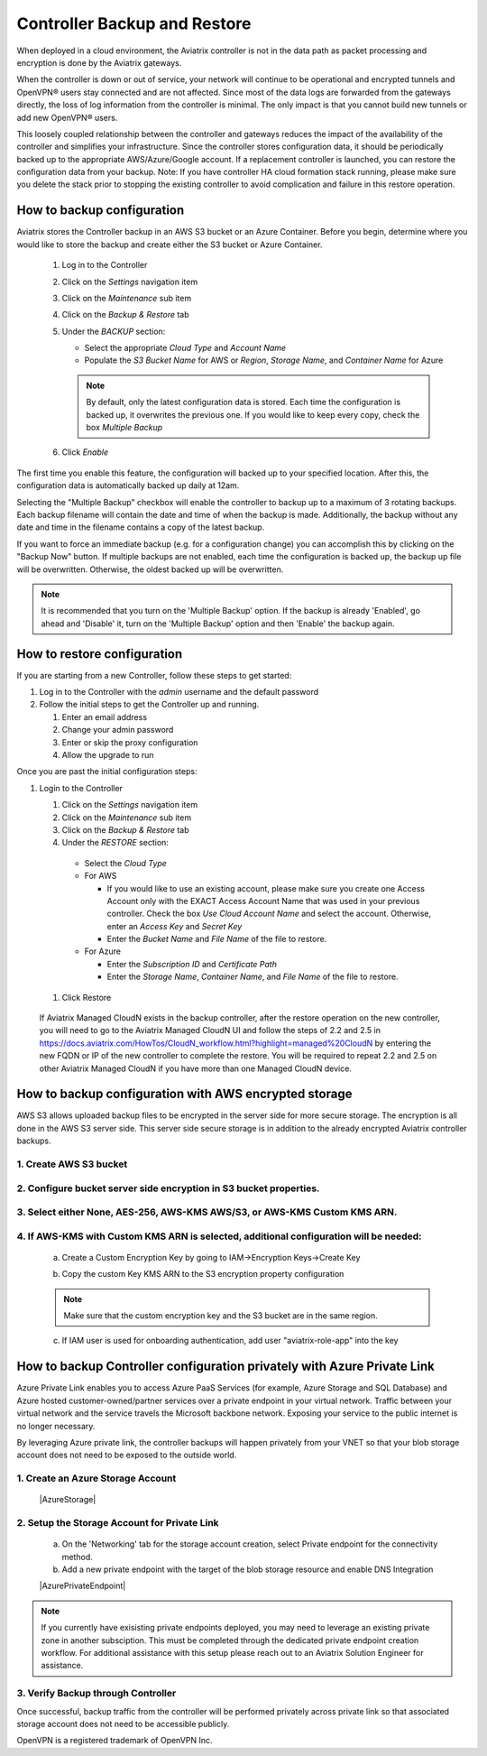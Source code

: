 ﻿.. meta::
   :description: controller HA
   :keywords: controller high availability, controller HA, AWS VPC peering

###################################
Controller Backup and Restore
###################################

When deployed in a cloud environment, the Aviatrix controller is not in the data path as packet processing and encryption is done by the Aviatrix gateways.

When the controller is down or out of service, your network will continue to be operational and encrypted tunnels and OpenVPN® users stay connected and are not affected. Since most of the data logs are forwarded from the gateways directly, the loss of log information from the controller is minimal. The only impact is that you cannot build new tunnels or add new OpenVPN® users.

This loosely coupled relationship between the controller and gateways reduces the impact of the availability of the controller and simplifies your infrastructure. Since the controller stores configuration data, it should be periodically backed up to the appropriate AWS/Azure/Google account. If a replacement controller is launched, you can restore the configuration data from your backup. Note: If you have controller HA cloud formation stack running, please make sure you delete the stack prior to stopping the existing controller to avoid complication and failure in this restore operation.


How to backup configuration 
---------------------------

Aviatrix stores the Controller backup in an AWS S3 bucket or an Azure Container.  Before you begin, determine where you would like to store the backup and create either the S3 bucket or Azure Container.

  #. Log in to the Controller
  #. Click on the `Settings` navigation item
  #. Click on the `Maintenance` sub item
  #. Click on the `Backup & Restore` tab
  #. Under the `BACKUP` section:

     - Select the appropriate `Cloud Type` and `Account Name`
     - Populate the `S3 Bucket Name` for AWS or `Region`, `Storage Name`, and `Container Name` for Azure

     .. note::

        By default, only the latest configuration data is stored. Each time the configuration is backed up, it overwrites the previous one.
        If you would like to keep every copy, check the box `Multiple Backup`

  #. Click `Enable`

     |imageBackupAWS|
  
The first time you enable this feature, the configuration will backed up to your specified location. After this, the configuration data is automatically backed up daily at 12am.

Selecting the "Multiple Backup" checkbox will enable the controller to backup up to a maximum of 3 rotating backups. Each backup filename will contain the date and time of when the backup is made. Additionally, the backup without any date and time in the filename contains a copy of the latest backup.

If you want to force an immediate backup (e.g. for a configuration change) you can accomplish this by clicking on the "Backup Now" button. If multiple backups are not enabled, each time the configuration is backed up, the backup up file will be overwritten. Otherwise, the oldest backed up will be overwritten.

.. note::

   It is recommended that you turn on the 'Multiple Backup' option. If the backup is already 'Enabled', go ahead and 'Disable' it, turn on the 'Multiple Backup' option and then 'Enable' the backup again.



How to restore configuration
--------------------------------

If you are starting from a new Controller, follow these steps to get started:

#. Log in to the Controller with the `admin` username and the default password
#. Follow the initial steps to get the Controller up and running.

   #. Enter an email address
   #. Change your admin password
   #. Enter or skip the proxy configuration
   #. Allow the upgrade to run

Once you are past the initial configuration steps:

#. Login to the Controller

   #. Click on the `Settings` navigation item
   #. Click on the `Maintenance` sub item
   #. Click on the `Backup & Restore` tab
   #. Under the `RESTORE` section:
  
     - Select the `Cloud Type`
     - For AWS

       - If you would like to use an existing account, please make sure you create one Access Account only with the EXACT Access Account Name that was used in your previous controller. Check the box `Use Cloud Account Name` and select the account.  Otherwise, enter an `Access Key` and `Secret Key`
       - Enter the `Bucket Name` and `File Name` of the file to restore.

     - For Azure

       - Enter the `Subscription ID` and `Certificate Path`
       - Enter the `Storage Name`, `Container Name`, and `File Name` of the file to restore.

  #. Click Restore

|imageRestoreAWS|

  If Aviatrix Managed CloudN exists in the backup controller, after the restore operation on the new controller, you will need to go to the Aviatrix Managed CloudN UI and follow the steps of 2.2 and 2.5 in https://docs.aviatrix.com/HowTos/CloudN_workflow.html?highlight=managed%20CloudN by entering the new FQDN or IP of the new controller to complete the restore.  You will be required to repeat 2.2 and 2.5 on other Aviatrix Managed CloudN if you have more than one Managed CloudN device.
  

How to backup configuration with AWS encrypted storage
------------------------------------------------------

AWS S3 allows uploaded backup files to be encrypted in the server side for more secure storage. The encryption is all done in the AWS S3 server side. This server side secure storage is in addition to the already encrypted Aviatrix controller backups.

1. Create AWS S3 bucket
^^^^^^^^^^^^^^^^^^^^^^^

|S3Create|


2. Configure bucket server side encryption in S3 bucket properties.
^^^^^^^^^^^^^^^^^^^^^^^^^^^^^^^^^^^^^^^^^^^^^^^^^^^^^^^^^^^^^^^^^^^

|S3Properties|

3. Select either None, AES-256, AWS-KMS AWS/S3, or AWS-KMS Custom KMS ARN.
^^^^^^^^^^^^^^^^^^^^^^^^^^^^^^^^^^^^^^^^^^^^^^^^^^^^^^^^^^^^^^^^^^^^^^^^^^

    |S3SelectDefaultEncryption|

        |S3SelectEncryption|

4. If AWS-KMS with Custom KMS ARN is selected, additional configuration will be needed:
^^^^^^^^^^^^^^^^^^^^^^^^^^^^^^^^^^^^^^^^^^^^^^^^^^^^^^^^^^^^^^^^^^^^^^^^^^^^^^^^^^^^^^^
    a. Create a Custom Encryption Key by going to IAM->Encryption Keys->Create Key

    |KMSKeyCreate|

    b. Copy the custom Key KMS ARN to the S3 encryption property configuration

    .. note::

        Make sure that the custom encryption key and the S3 bucket are in the same region.

    c. If IAM user is used for onboarding authentication, add user "aviatrix-role-app" into the key

    |KMSKeyAddUser|

How to backup Controller configuration privately with Azure Private Link
------------------------------------------------------------------------

Azure Private Link enables you to access Azure PaaS Services (for example, Azure Storage and SQL Database) and Azure hosted customer-owned/partner services over a private endpoint in your virtual network. Traffic between your virtual network and the service travels the Microsoft backbone network. Exposing your service to the public internet is no longer necessary.

By leveraging Azure private link, the controller backups will happen privately from your VNET so that your blob storage account does not need to be exposed to the outside world.

1. Create an Azure Storage Account
^^^^^^^^^^^^^^^^^^^^^^^^^^^^^^^^^^

    |AzureStorage|

2. Setup the Storage Account for Private Link
^^^^^^^^^^^^^^^^^^^^^^^^^^^^^^^^^^^^^^^^^^^^^
    a. On the 'Networking' tab for the storage account creation, select Private endpoint for the connectivity method.

    b. Add a new private endpoint with the target of the blob storage resource and enable DNS Integration

    |AzurePrivateEndpoint|

.. note::

   If you currently have exisisting private endpoints deployed, you may need to leverage an existing private zone in another subsciption.  This must be completed through the dedicated private endpoint creation workflow.  For additional assistance with this setup please reach out to an Aviatrix Solution Engineer for assistance.

3. Verify Backup through Controller
^^^^^^^^^^^^^^^^^^^^^^^^^^^^^^^^^^^
Once successful, backup traffic from the controller will be performed privately across private link so that associated storage account does not need to be accessible publicly.

OpenVPN is a registered trademark of OpenVPN Inc.

.. |imageBackupAWS| image::  controller_backup_media/backup_restore_backup_aws.png

.. |imageRestoreAWS| image::  controller_backup_media/backup_restore_restore_aws.png

.. |S3Create| image:: controller_backup_media/S3Create.png
    :scale: 30%
.. |S3Properties| image:: controller_backup_media/S3Properties.png
    :scale: 30%
.. |S3SelectDefaultEncryption| image:: controller_backup_media/S3SelectDefaultEncryption.png
      :scale: 25%
.. |S3SelectEncryption| image:: controller_backup_media/S3SelectEncryption.png
      :scale: 25%
.. |KMSKeyCreate| image:: controller_backup_media/KMSKeyCreate.png
      :scale: 30%
      :align: middle
.. |KMSKeyAddUser| image:: controller_backup_media/KMSKeyAddUser.png
      :scale: 30%
      :align: middle
.. |AzureStorage| image: controller_backup_media/AzureStorage.png
      :scale: 30%
      :align: middle
.. |AzurePrivateEndpoint| image: controller_backup_media/AzurePrivateEndpoint.png
      :scale: 30%
      :align: middle

.. disqus::
	  
